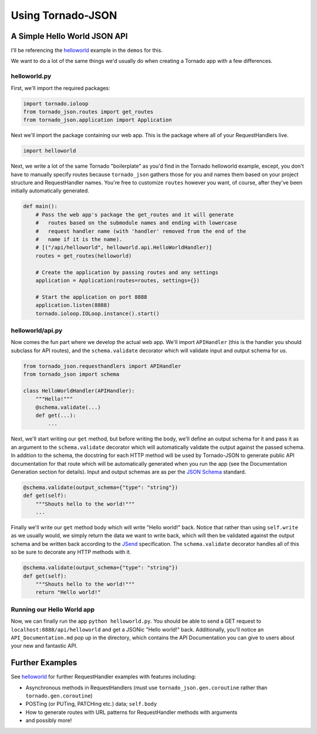 Using Tornado-JSON
==================

A Simple Hello World JSON API
-----------------------------

I'll be referencing the
`helloworld <https://github.com/hfaran/Tornado-JSON/tree/master/demos/helloworld>`__
example in the ``demos`` for this.

We want to do a lot of the same things we'd usually do when creating a
Tornado app with a few differences.

helloworld.py
~~~~~~~~~~~~~

First, we'll import the required packages:

.. code:: python

    import tornado.ioloop
    from tornado_json.routes import get_routes
    from tornado_json.application import Application

Next we'll import the package containing our web app. This is the
package where all of your RequestHandlers live.

.. code:: python

    import helloworld

Next, we write a lot of the same Tornado "boilerplate" as you'd find in
the Tornado helloworld example, except, you don't have to manually
specify routes because ``tornado_json`` gathers those for you and names
them based on your project structure and RequestHandler names. You're
free to customize ``routes`` however you want, of course, after they've
been initially automatically generated.

.. code:: python

    def main():
        # Pass the web app's package the get_routes and it will generate
        #   routes based on the submodule names and ending with lowercase
        #   request handler name (with 'handler' removed from the end of the
        #   name if it is the name).
        # [("/api/helloworld", helloworld.api.HelloWorldHandler)]
        routes = get_routes(helloworld)

        # Create the application by passing routes and any settings
        application = Application(routes=routes, settings={})

        # Start the application on port 8888
        application.listen(8888)
        tornado.ioloop.IOLoop.instance().start()

helloworld/api.py
~~~~~~~~~~~~~~~~~

Now comes the fun part where we develop the actual web app. We'll import
``APIHandler`` (this is the handler you should subclass for API routes),
and the ``schema.validate`` decorator which will validate input and output
schema for us.


.. code:: python

    from tornado_json.requesthandlers import APIHandler
    from tornado_json import schema

    class HelloWorldHandler(APIHandler):
        """Hello!"""
        @schema.validate(...)
        def get(...):
            ...


Next, we'll start writing our ``get`` method, but before writing the body,
we'll define an output schema for it and pass it as an argument to the
``schema.validate`` decorator which will automatically validate the output
against the passed schema. In addition to the schema, the docstring
for each HTTP method will be used by Tornado-JSON to generate public API
documentation for that route which will be automatically
generated when you run the app (see the Documentation Generation section
for details). Input and output schemas are as per the `JSON
Schema <http://json-schema.org/>`__ standard.


.. code-block:: python

        @schema.validate(output_schema={"type": "string"})
        def get(self):
            """Shouts hello to the world!"""
            ...


Finally we'll write our ``get`` method body which will write "Hello world!"
back. Notice that rather than using ``self.write`` as we usually would,
we simply return the data we want to write back, which will then be
validated against the output schema and be written back according to the
`JSend <http://labs.omniti.com/labs/jsend>`__ specification. The
``schema.validate`` decorator handles all of this so be sure to decorate any
HTTP methods with it.


.. code-block:: python

        @schema.validate(output_schema={"type": "string"})
        def get(self):
            """Shouts hello to the world!"""
            return "Hello world!"


Running our Hello World app
~~~~~~~~~~~~~~~~~~~~~~~~~~~

Now, we can finally run the app ``python helloworld.py``. You should be
able to send a GET request to ``localhost:8888/api/helloworld`` and get
a JSONic "Hello world!" back. Additionally, you'll notice an
``API_Documentation.md`` pop up in the directory, which contains the API
Documentation you can give to users about your new and fantastic API.


Further Examples
----------------

See `helloworld <https://github.com/hfaran/Tornado-JSON/blob/master/demos/helloworld/helloworld/api.py>`__
for further RequestHandler examples with features including:

* Asynchronous methods in RequestHandlers (must use ``tornado_json.gen.coroutine`` rather than ``tornado.gen.coroutine``)
* POSTing (or PUTing, PATCHing etc.) data; ``self.body``
* How to generate routes with URL patterns for RequestHandler methods with arguments
* and possibly more!
